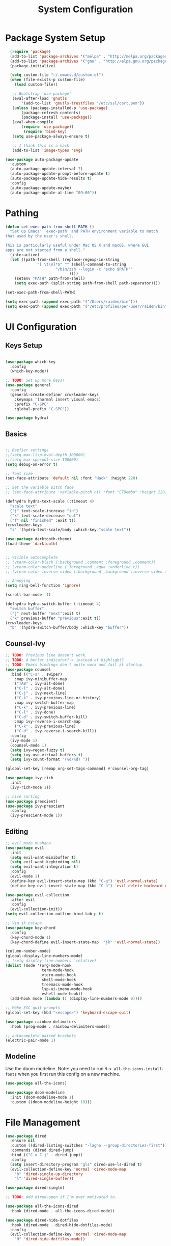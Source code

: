 #+title: System Configuration
#+PROPERTY: header-args:emacs-lisp :tangle ~/dotfiles/emacs-init.el :mkdirp yes

* Package System Setup
#+begin_src emacs-lisp
  (require 'package)
  (add-to-list 'package-archives '("melpa" . "http://melpa.org/packages/"))
  (add-to-list 'package-archives '("gnu" . "http://elpa.gnu.org/packages/"))
  (package-initialize)
 
  (setq custom-file "~/.emacs.d/custom.el")
  (when (file-exists-p custom-file)
    (load custom-file))
 
   ;; Bootstrap 'use-package'
   (eval-after-load 'gnutls
       '(add-to-list 'gnutls-trustfiles "/etc/ssl/cert.pem"))
   (unless (package-installed-p 'use-package)
       (package-refresh-contents)
       (package-install 'use-package))
   (eval-when-compile
       (require 'use-package))
        (require 'bind-key)
   (setq use-package-always-ensure t)

   ;; I think this is a hack
   (add-to-list 'image-types 'svg)

(use-package auto-package-update
  :custom
  (auto-package-update-interval 7)
  (auto-package-update-prompt-before-update t)
  (auto-package-update-hide-results t)
  :config
  (auto-package-update-maybe)
  (auto-package-update-at-time "09:00"))

#+end_src

* Pathing
#+begin_src emacs-lisp
(defun set-exec-path-from-shell-PATH ()
  "Set up Emacs' `exec-path' and PATH environment variable to match
that used by the user's shell.

This is particularly useful under Mac OS X and macOS, where GUI
apps are not started from a shell."
  (interactive)
  (let ((path-from-shell (replace-regexp-in-string
			  "[ \t\n]*$" "" (shell-command-to-string
					  "/bin/zsh --login -c 'echo $PATH'"
						    ))))
    (setenv "PATH" path-from-shell)
    (setq exec-path (split-string path-from-shell path-separator))))

(set-exec-path-from-shell-PATH)

(setq exec-path (append exec-path '("/Users/raiden/bin")))
(setq exec-path (append exec-path '("/etc/profiles/per-user/raiden/bin")))
#+end_src

* UI Configuration
** Keys Setup

#+begin_src emacs-lisp

  (use-package which-key
    :config
    (which-key-mode))

  ;; TODO: Set up more keys!
  (use-package general
    :config
    (general-create-definer crw/leader-keys
      :keymaps '(normal insert visual emacs)
      :prefix "C-SPC"
      :global-prefix "C-SPC"))

  (use-package hydra)

#+end_src

** Basics

#+begin_src emacs-lisp

;; Beefier settings
;;(setq max-lisp-eval-depth 100000)
;;(setq max-specpdl-size 100000)
(setq debug-on-error t)

;; font size
(set-face-attribute 'default nil :font "Hack" :height 220)

;; Set the variable pitch face
;; (set-face-attribute 'variable-pitch nil :font "ETBembo" :height 220)

(defhydra hydra-text-scale (:timeout 4)
  "scale text"
  ("j" text-scale-increase "in")
  ("k" text-scale-decrease "out")
  ("f" nil "finished" :exit t))
(crw/leader-keys
  "s" '(hydra-text-scale/body :which-key "scale text"))

(use-package darktooth-theme)
(load-theme 'darktooth)


;; Visible autocomplete
;; (vterm-color-black (:background ,comment :foreground ,comment))
;; (vterm-color-underline (:foreground ,aqua :underline t))
;; (vterm-color-inverse-video (:background ,background :inverse-video t)

;; Annoying
(setq ring-bell-function 'ignore)

(scroll-bar-mode -1)

(defhydra hydra-switch-buffer (:timeout 4)
  "switch buffer"
  ("j" next-buffer "next":exit t)
  ("k" previous-buffer "previous":exit t))
(crw/leader-keys
  "b" '(hydra-switch-buffer/body :which-key "buffer"))
#+end_src

** Counsel-Ivy
#+begin_src emacs-lisp
;; TODO: Previous line doesn't work.
;; TODO: A better indicator? > instead of highlight?
;; TODO: Emacs bindings don't quite work and fail at startup.
(use-package counsel
  :bind (("C-s" . swiper)
    :map ivy-minibuffer-map
    ("TAB" . ivy-alt-done)	
    ("C-l" . ivy-alt-done)
    ("C-j" . ivy-next-line)
    ("C-k" . ivy-previous-line-or-history)
    :map ivy-switch-buffer-map
    ("C-k" . ivy-previous-line)
    ("C-l" . ivy-done)
    ("C-d" . ivy-switch-buffer-kill)
    :map ivy-reverse-i-search-map
    ("C-k" . ivy-previous-line)
    ("C-d" . ivy-reverse-i-search-kill))
  :config
  (ivy-mode 1)
  (counsel-mode 1)
  (setq ivy–regex-fuzzy t)
  (setq ivy-use-virtual-buffers t)
  (setq ivy-count-format "(%d/%d) "))

(global-set-key [remap org-set-tags-command] #'counsel-org-tag)

(use-package ivy-rich
  :init
  (ivy-rich-mode 1))

;; nice sorting
(use-package prescient)
(use-package ivy-prescient
  :config
  (ivy-prescient-mode 1))
#+end_src

** Editing
#+begin_src emacs-lisp
    ;; evil mode muahaha
    (use-package evil
      :init
      (setq evil-want-minibuffer t)
      (setq evil-want-keybinding nil)
      (setq evil-want-integration t)
      :config
      (evil-mode 1)
      (define-key evil-insert-state-map (kbd "C-g") 'evil-normal-state)
      (define-key evil-insert-state-map (kbd "C-h") 'evil-delete-backward-char-and-join))

    (use-package evil-collection
      :after evil
      :config
      (evil-collection-init))
    (setq evil-collection-outline-bind-tab-p t)

    ;; Vim jk escape
    (use-package key-chord
      :config
      (key-chord-mode 1)
      (key-chord-define evil-insert-state-map  "jk" 'evil-normal-state))

    (column-number-mode)
    (global-display-line-numbers-mode)
    ;; (setq display-line-numbers 'relative)
    (dolist (mode '(org-mode-hook
                    term-mode-hook
                    vterm-mode-hook
                    shell-mode-hook
                    treemacs-mode-hook
                    lsp-ui-imenu-mode-hook
                    eshell-mode-hook))
      (add-hook mode (lambda () (display-line-numbers-mode 0))))

    ;; Make ESC quit prompts
    (global-set-key (kbd "<escape>") 'keyboard-escape-quit)

    (use-package rainbow-delimiters
      :hook (prog-mode . rainbow-delimiters-mode))

    ;; autocomplete paired brackets
    (electric-pair-mode 1)
#+end_src

** Modeline
Use the doom modeline. Note: you need to run ~M-x all-the-icons-install-fonts~ when you first run this config on a new machine.
#+begin_src emacs-lisp
(use-package all-the-icons)

(use-package doom-modeline
  :init (doom-modeline-mode 1)
  :custom ((doom-modeline-height 10)))
#+end_src

* File Management
#+begin_src emacs-lisp
(use-package dired
  :ensure nil
  :custom ((dired-listing-switches "-lagho --group-directories-first"))
  :commands (dired dired-jump)
  :bind (("C-x C-j" . dired-jump))
  :config
  (setq insert-directory-program "gls" dired-use-ls-dired t)
  (evil-collection-define-key 'normal 'dired-mode-map
    "h" 'dired-single-up-directory
    "l" 'dired-single-buffer))

(use-package dired-single)

;; TODO: Add dired-open if I'm ever motivated to.

(use-package all-the-icons-dired
  :hook (dired-mode . all-the-icons-dired-mode))

(use-package dired-hide-dotfiles
  :hook (dired-mode . dired-hide-dotfiles-mode)
  :config
  (evil-collection-define-key 'normal 'dired-mode-map
    "H" 'dired-hide-dotfiles-mode))
#+end_src

* Development
** Projectile
#+begin_src emacs-lisp
(use-package projectile
  :diminish projectile-mode
  :config (projectile-mode)
  :custom (projectile-completion-system 'ivy)
  :init
(when (file-directory-p "~/projects")
      (setq projectile-project-search-path '("~/projects" "~/org" "~/.dotfiles")))
;; TODO: Add back #'magit-status conditionally
(setq projectile-switch-project-action #'projectile-dired))

(crw/leader-keys
    "p" 'projectile-command-map)
#+end_src
*** Project-Specific Configs
# TODO: Automate based on dir name?

Requires a pyenv environment configured with ~pyenv virtualenv <python_version> <environment_name>~
**** Signal-processing service
#+begin_src emacs-lisp
(dir-locals-set-class-variables 'signal-processing-service
   '((nil . ((projectile-project-name . "signal-processing-service")))))

(dir-locals-set-directory-class
   "~/projects/signal-processing-service" 'signal-processing-service)
#+end_src
**** Data-pipes
#+begin_src emacs-lisp
(dir-locals-set-class-variables 'data-pipes
   '((nil . ((projectile-project-name . "data-pipes")))))

(dir-locals-set-directory-class
   "~/projects/data-pipes" 'data-pipes)
#+end_src

** Company Mode
#+begin_src emacs-lisp
        (use-package company
          :after lsp-mode
          :hook (lsp-mode . company-mode)
          :bind (:map company-active-map
                 ("<tab>" . company-complete-selection))
                (:map lsp-mode-map
                 ("<tab>" . company-indent-or-complete-common))
          :custom
          (company-minimum-prefix-length 1)
          (company-idle-delay 0.0))

      (setq company-backends '((company-capf company-dabbrev-code)))

  (use-package company-box
    :hook (company-mode . company-box-mode))

#+end_src

** Magit
#+begin_src emacs-lisp
(use-package magit)

(setq magit-display-buffer-function #'magit-display-buffer-fullframe-status-v1)

(crw/leader-keys
  "g" 'magit)

;; TODO: Authenticate
;; (use-package forge)
#+end_src
** Terminal
#+begin_src emacs-lisp
;;(setq explicit-shell-file-name "/usr/local/bin/zsh")
(use-package vterm
    :ensure t
    :init
    (setq vterm-shell "/bin/zsh")
)

(crw/leader-keys
  "t" 'vterm)
#+end_src
** Languages
*** Language Servers
#+begin_src emacs-lisp
            (defun lsp-mode-setup ()
              (setq lsp-headerline-breadcrumb-segments '(path-up-to-project file symbols))
              (lsp-headerline-breadcrumb-mode))

              (use-package lsp-mode
                  :commands (lsp lsp-deferred)
                  :hook (lsp-mode . lsp-mode-setup)
                  :init
                  ;; TODO: Properly use the general leader.
                  (setq lsp-keymap-prefix "C-c l")  ;; Or 'C-c l' 'C-l', 's-l'
                  ;; (setq lsp-log-io t)  # For debugging
                  (setq lsp-ui-doc-show-with-cursor t)
                  (setq lsp-ui-imenu-window-width 40)
                  (setq lsp-ui-imenu-auto-refresh t)
                  :config
                  (lsp-enable-which-key-integration t)
                  :custom
                  (lsp-prefer-capf t)
                  (lsp-auto-guess-root t)             
                  (lsp-keep-workspace-alive nil))

      (use-package lsp-ivy)

          (use-package lsp-ui
            :hook (lsp-mode . lsp-ui-mode)
            :custom
            (lsp-ui-doc-position 'bottom))

        (use-package lsp-treemacs
          :after lsp)

(crw/leader-keys
    "i" 'lsp-ui-imenu)

(setq lsp-response-timeout 30)
#+end_src
*** Bazel
#+begin_src emacs-lisp
;; (load-file "~/.emacs.d/bazel/bazel.el")
;; (add-to-list 'auto-mode-alist '("\\.star\\'" . bazel-starlark-mode))
#+end_src
*** Yaml
#+begin_src emacs-lisp
(use-package yaml-mode
  :config
  (add-to-list 'auto-mode-alist '("\\.yml\\'" . yaml-mode)))
#+end_src
*** Markdown
#+begin_src emacs-lisp
(use-package markdown-mode
  :commands (markdown-mode gfm-mode)
  :mode (("README\\.md\\'" . gfm-mode)
         ("\\.md\\'" . markdown-mode)
         ("\\.markdown\\'" . markdown-mode))
  :init (setq markdown-command "multimarkdown"))
#+end_src
*** Terraform
#+begin_src emacs-lisp
(use-package terraform-mode
  :config
  (add-to-list 'auto-mode-alist '("\\.tf\\'" . terraform-mode)))
#+end_src
*** Typescript
A basic typescript setup. 

#+begin_src emacs-lisp
(use-package typescript-mode
  :mode (("\\.ts\\'" . typescript-mode)
         ("\\.tsx\\'" . typescript-mode))
  :hook (typescript-mode . lsp-deferred)
  :config
  (setq typescript-indent-level 2))
#+end_src

Note that this requires a ts language server. For example: 

#+begin_src shell :tangle no
npm install -g typescript-language-server typescript
#+end_src

*** C/C++
#+begin_src emacs-lisp
(setq lsp-clangd-binary-path "/usr/local/opt/llvm/bin/clangd")

(add-hook 'c-mode-hook 'lsp)
(add-hook 'c++-mode-hook 'lsp)
#+end_src

*** Golang
#+begin_src emacs-lisp
    (use-package go-mode
      :ensure t
      :init (let ((gobin-path (expand-file-name "~/go/bin")))
	    (setenv "PATH" (concat gobin-path ":" (getenv "PATH")))
	    (add-to-list 'exec-path gobin-path))
      :hook (go-mode . lsp-deferred))
    (use-package go-mode
      :config (use-package godoctor))
    (setq godoctor-scope ".")

#+end_src

*** Python
#+begin_src emacs-lisp
    ;;(use-package python-mode
    ;;  :ensure t
    ;;  :hook (python-mode . lsp-deferred)
    ;;  :custom
    ;;  (dap-python-debugger 'debugpy)
    ;;  :config
    ;;  (require 'dap-python))

  (use-package lsp-python-ms
  :ensure t
  :init (setq lsp-python-ms-auto-install-server t)
  :hook (python-mode . (lambda ()
                          (require 'lsp-python-ms)
                          (lsp-deferred))))  ; or lsp-deferred
    ;;(use-package pyenv-mode
    ;;    ;; Integrate pyenv with Python-mode
    ;;    :init
    ;;    (let ((pyenv-path (expand-file-name "~/.pyenv/bin")))
    ;;    (setenv "PATH" (concat pyenv-path ":" (getenv "PATH")))
    ;;    (add-to-list 'exec-path pyenv-path))
    ;;    :config
    ;;    (pyenv-mode))

    ;;  (defun projectile-pyenv-mode-set ()
    ;;    "Set pyenv version matching project name."
    ;;    (let ((project (projectile-project-name)))
    ;;      (if (member project (pyenv-mode-versions))
    ;;          (pyenv-mode-set project)
    ;;        (pyenv-mode-unset))))

      (add-hook 'projectile-after-switch-project-hook 'projectile-pyenv-mode-set)
#+end_src

*** Javascript
(setq lsp-eslint-node "/Users/carl.worley/bin/node")
(setq lsp-clients-javascript-typescript-server "/Users/carl.worley/bin/node")
** Backup and Autosave
#+begin_src emacs-lisp
(setq
   backup-by-copying t      ; don't clobber symlinks
   backup-directory-alist
    '(("." . "~/.emacs-backups/"))    ; don't litter my fs tree
   delete-old-versions t
   kept-new-versions 6
   kept-old-versions 2
   version-control nil)       ; don't use versioned backups
#+end_src

* Org Mode
** Basic Setup
#+begin_src emacs-lisp
    ;; TODO: remove underline
    (use-package org
      :hook (org-mode . crw/org-mode-setup)
      :config
      (setq org-ellipsis " ▾"
            org-hide-emphasis-markers t)

      (setq org-agenda-start-with-log-mode t)
      ;; Filter out agenda prefix and tags.
      (setq org-agenda-prefix-format
          '((agenda . " %i %-12:c%?-12t% s")
            (todo   . " ")
            (tags   . " %i %-12:c")
            (search . " %i %-12:c")))
      (setq org-agenda-hide-tags-regexp ".")
      (setq org-log-done 'time)
      (setq org-log-into-drawer t)

      (setq org-src-preserve-indentation t)


      ;;(setq org-capture-templates '(("t" "Todo [inbox]" entry
      ;;                             (file+headline "~/gtd/inbox.org" "Tasks")
      ;;                             "* TODO %i%?")))

      (setq org-refile-targets '(("~/org/projects.org" :maxlevel . 3)
                                 ("~/org/someday.org" :level . 1)
                                 ("~/org/archive.org" :level . 1)
                                 ("~/org/tickler.org" :maxlevel . 2)))

      (setq org-agenda-files '("~/org/inbox.org"
                               "~/org/projects.org"
                               "~/org/tickler.org"))
      (setq org-directory "~/org")

      (setq org-capture-templates
            `(("i" "Inbox" entry (file "inbox.org")
               , (concat "* TODO %?\n"
                         "/Entered on/ %U"))))

      (setq org-todo-keywords '((sequence "TODO(t)" "WAITING(w)" "|" "DONE(d)" "CANCELLED(c)")))

      (setq org-agenda-custom-commands 
          '(("w" "Work-related tasks" tags-todo "@work"
             ((org-agenda-overriding-header "Work")))
            ("h" "Personal tasks" tags-todo "@home-chore"
             ((org-agenda-overriding-header "Home")))
            ("c" "Recurring chores" tags-todo "chore"
             ((org-agenda-overriding-header "Chore")))
            ))
      (setq org-tag-alist
        '((:startgroup)
           ; Put mutually exclusive tags here
           (:endgroup)
           ("@errand" . ?E)
           ("@home" . ?H)
           ("@work" . ?W)))

      (advice-add 'org-refile :after 'org-save-all-org-buffers)

      (crw/org-font-setup))
#+end_src

** Aesthetic
#+begin_src emacs-lisp
;; TODO: Some of this doesn't work?
(defun crw/org-font-setup ()
    ;; Replace list hyphen with dot
    (font-lock-add-keywords 'org-mode
                            '(("^ *\\([-]\\) "
                                (0 (prog1 () (compose-region (match-beginning 1) (match-end 1) "•"))))))
    ;; TODO: Different sizes not working?
    ;; Set faces for heading levels
    ;; (dolist (face '((org-level-1 . 1.2)
    ;;                 (org-level-2 . 1.1)
    ;;                 (org-level-3 . 1.05)
    ;;                 (org-level-4 . 1.0)
    ;;                 (org-level-5 . 1.1)
    ;;                 (org-level-6 . 1.1)
    ;;                 (org-level-7 . 1.1)
    ;;                 (org-level-8 . 1.1)))
    ;;   (set-face-attribute (car face) nil :font "ETBembo" :weight 'regular :height (cdr face)))

    ;; Ensure that anything that should be fixed-pitch in Org files appears that way
    ;;(set-face-attribute 'org-block nil :foreground nil :inherit 'fixed-pitch)
    ;;(set-face-attribute 'org-code nil   :inherit '(shadow fixed-pitch))
    ;;(set-face-attribute 'org-table nil   :inherit '(shadow fixed-pitch))
    ;;(set-face-attribute 'org-verbatim nil :inherit '(shadow fixed-pitch))
    ;;(set-face-attribute 'org-special-keyword nil :inherit '(font-lock-comment-face fixed-pitch))
    ;;(set-face-attribute 'org-meta-line nil :inherit '(font-lock-comment-face fixed-pitch))
    ;;(set-face-attribute 'org-checkbox nil :inherit 'fixed-pitch)
)

;; TODO: variable pitch breaks indent
(defun crw/org-mode-setup ()
    (org-indent-mode)
    ;;(variable-pitch-mode 1)
    (visual-line-mode 1))

  (use-package org-bullets
    :after org
    :hook (org-mode . org-bullets-mode)
    :custom
    (org-bullets-bullet-list '("◉" "○" "●" "○" "●" "○" "●")))

  (defun efs/org-mode-visual-fill ()
    (setq visual-fill-column-width 100
          visual-fill-column-center-text t)
    (visual-fill-column-mode 1))

  (use-package visual-fill-column
    :hook (org-mode . efs/org-mode-visual-fill))
#+end_src

** Configure Babel Languages

#+begin_src emacs-lisp
 (org-babel-do-load-languages
  'org-babel-load-languages
            '((emacs-lisp . t)
              (python . t)))

        (push '("conf-unix" . conf-unix) org-src-lang-modes)

      (require 'org-tempo)

      (add-to-list 'org-structure-template-alist '("sh" . "src shell"))
      (add-to-list 'org-structure-template-alist '("el" . "src emacs-lisp"))
      (add-to-list 'org-structure-template-alist '("py" . "src python"))
#+end_src

** Keys
#+begin_src emacs-lisp
(defhydra hydra-org-tools (:timeout 4)
  "org tools"
  ("a" org-agenda "agenda":exit t)
  ("c" org-capture "capture":exit t))
(crw/leader-keys
  "o" '(hydra-org-tools/body :which-key "org tools"))
#+end_src
** Auto-tangle Configuration Files

This function checks when saved whether this org file is the defined emacs.org file. If it is, we go ahead and tangle it.

#+begin_src emacs-lisp
;; Automatically tangle our Emacs.org config file when we save it
(defun efs/org-babel-tangle-config ()
  (when (string-equal (buffer-file-name)
                      (expand-file-name "~/.dotfiles/emacs.org"))
    ;; Dynamic scoping to the rescue
    (let ((org-confirm-babel-evaluate nil))
      (org-babel-tangle))))

(add-hook 'org-mode-hook (lambda () (add-hook 'after-save-hook #'efs/org-babel-tangle-config)))
#+end_src

#+RESULTS:
| (lambda nil (add-hook 'after-save-hook #'efs/org-babel-tangle-config)) | org-tempo-setup | org-bullets-mode | #[0 \300\301\302\303\304$\207 [add-hook change-major-mode-hook org-show-all append local] 5] | #[0 \300\301\302\303\304$\207 [add-hook change-major-mode-hook org-babel-show-result-all append local] 5] | org-babel-result-hide-spec | org-babel-hide-all-hashes | #[0 \301\211\207 [imenu-create-index-function org-imenu-get-tree] 2] | efs/org-mode-visual-fill | crw/org-mode-setup | (lambda nil (display-line-numbers-mode 0)) |

** Restart Emacs Helper
#+begin_src emacs-lisp
(defun launch-separate-emacs-in-terminal ()
  (suspend-emacs "fg ; emacs -nw"))

(defun launch-separate-emacs-under-x ()
  (call-process "sh" nil nil nil "-c" "emacs &"))

(defun restart-emacs ()
  (interactive)
  ;; We need the new emacs to be spawned after all kill-emacs-hooks
  ;; have been processed and there is nothing interesting left
  (let ((kill-emacs-hook (append kill-emacs-hook (list (if (display-graphic-p)
                                                           #'launch-separate-emacs-under-x
                                                         #'launch-separate-emacs-in-terminal)))))
    (save-buffers-kill-emacs)))
#+end_src

** Finance

#+begin_src emacs-lisp
;;(add-to-list 'load-path "/Users/carl.worley/projects/beancount-mode")
;;(require 'beancount)
;;(add-to-list 'auto-mode-alist '("\\.beancount\\'" . beancount-mode))
;;(add-hook 'beancount-mode-hook #'outline-minor-mode)
#+end_src

* Applications
You can configure non-emacs apps by tangling the config to their paths.

** Some App
#+begin_src emacs-lisp

#+end_src


